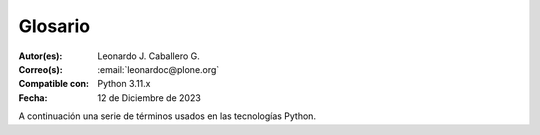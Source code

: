 .. -*- coding: utf-8 -*-

.. _glosario:

Glosario
========

:Autor(es): Leonardo J. Caballero G.
:Correo(s): :email:`leonardoc@plone.org`
:Compatible con: Python 3.11.x
:Fecha: 12 de Diciembre de 2023

A continuación una serie de términos usados en las tecnologías Python.

.. glossary::
    :sorted:

    buildout
        En la herramienta `buildout`_, es un conjunto de partes
        que describe como ensamblar una aplicación.

    bundle
        Ver :term:`Paquete bundle`.

    Cheese shop
        Ver :term:`PyPI`.

    Egg
        Ver :term:`paquetes Egg`.

    esqueleto
        Los archivos y carpetas recreados por un usuario el cual los genero ejecutando
        alguna plantilla ``templer`` (``PasteScript``).

    estructura
        1) Una clase Python la cual controla la generación de un árbol de carpetas
        que contiene archivos.

        2) Una unidad de carpetas y archivos proveídos por el sistema ``templer`` para ser
        usado en una plantilla o plantillas. Las estructuras proporcionan recursos
        estáticos compartidos, que pueden ser utilizados por cualquier paquete en
        el sistema de ``templer``.

        Las estructuras diferencian de las plantillas en que no proporcionan las :term:`vars`.

    filesystem
        Termino ingles File system, referido al sistema de archivo del sistema operativo.

    grok
        Ver la documentacion del proyecto `grok <https://grok-community-docs.readthedocs.io/en/latest/>`_.

    local command
        Una clase `Paste`_ la cual provee funcionalidad adicional a una estructura
        de esqueleto de proyecto que ha sido generada.

    módulo
        Del Ingles ``module``, es un archivo fuente Python; un archivo en el sistema
        de archivo que típicamente finaliza con la extensión ``.py`` o ``.pyc``. Los modules
        son parte de un :term:`paquete`.

    Nombre de puntos Python
        Es la representación Python del "camino" para un determinado objeto / módulo / función,
        por ejemplo, ``Products.GenericSetup.tool.exportToolset``. A menudo se utiliza como referencia en configuraciones ``Paste`` y ``setuptools`` a cosas en Python.

    PYTHONPATH
        Una lista de nombre de directorios, que contiene librerías Python, con la misma
        sintaxis como la declarativa ``PATH`` del shell del sistema operativo.

    Python Package Index
        Ver :term:`PyPI`.

    PyPI
        Siglas del termino en Ingles :term:`Python Package Index`, es el servidor central
        de :term:`paquetes Egg` Python ubicado en la dirección https://pypi.org/.

    part
        En la herramienta :term:`buildout`, es un conjunto opciones que le permite a usted
        construir una pieza de la aplicación.

    paquete
        Ver :term:`Paquete Python`.

    paquete Egg
        Es una forma de empaquetar y distribuir paquetes Python. Cada Egg contiene
        un archivo :file:`setup.py` con metadata (como el nombre del autor y la correo
        electrónico y información sobre el licenciamiento), como las dependencias del
        paquete.

        La herramienta del `setuptools`_, es la librería Python que permite
        usar el mecanismo de paquetes egg, esta es capaz de encontrar y descargar
        automáticamente las dependencias de los paquetes Egg que se instale.

        Incluso es posible que dos paquetes Egg diferentes necesiten utilizar simultáneamente
        diferentes versiones de la misma dependencia. El formato de paquetes Eggs
        también soportan una función llamada ``entry points``, una especie de
        mecanismo genérico de plug-in. Mucha más detalle sobre este tema se encuentra
        disponible en el `sitio web de PEAK`_.

    paquetes Egg
        Plural del termino :term:`paquete Egg`.

    Paquete bundle
        Este paquete consististe en un archivo comprimido con todos los módulos que son
        necesario compilar o instalar en el :term:`PYTHONPATH` de tu interprete ``Python``.

    Paquete Python
        Es un termino generalmente usando para describir un módulo Python. en el
        más básico nivel, un paquete es un directorio que contiene un archivo
        :file:`__init__.py` y algún código Python.

    Paquetes Python
        Plural del termino :term:`Paquete Python`.

    plantilla
        1) Una clase Python la cual controla la generación de un esqueleto. Las
        plantillas contiene una lista de variables para obtener la respuesta de un
        usuario. Las plantillas son ejecutadas con el comando ``templer`` suministrando
        el nombre de la plantilla como un argumento ``templer basic_namespace my.package``.

        2) Los archivos y carpetas proveídas un paquete ``templer`` como contenido a ser
        generado. Las respuestas proporcionadas por un usuario en respuesta a las variables
        se utilizan para rellenar los marcadores de posición en este contenido.

    setup.py
        El archivo :file:`setup.py` es un módulo de Python, que por lo general indica que
        el módulo / paquete que está a punto de instalar ha sido empacado y distribuidos
        con ``Distutils``, que es el estándar para la distribución de módulos de Python.

        Con esto le permite instalar fácilmente paquetes de Python, a menudo es suficiente
        para escribir:

        .. code-block:: console

            $ python setup.py install

        Entonces el módulo Python se instalará.

        .. seealso::
            - https://docs.python.org/es/3.7/install/index.html

    var
        Diminutivo en singular del termino :term:`variable`.

    vars
        Diminutivo en plural del termino :term:`variable`.

    variable
        1) Una pregunta que debe ser respondida por el usuario cuando esta generando una
        estructura de esqueleto de proyecto usando el sistema de plantilla ``templer``. En este
        caso una variable (var) es una descripción de la información requerida, texto de
        ayuda y reglas de validación para garantizar la entrada de usuario correcta.

        2) Una declarativa cuyo valor puede ser variable o constante dentro de un programa
        Python o en el sistema operativo.

    variables
        Plural del termino :term:`variable`.

    ZCA
    Zope Component Architecture
        La `arquitectura de componentes de Zope (alias ZCA)`_, es un
        sistema que permite la aplicación y la expedición enchufabilidad complejo
        basado en objetos que implementan una interfaz.

.. _`sitio web de PEAK`: http://peak.telecommunity.com/DevCenter/setuptools
.. _`Paste`: https://paste.readthedocs.io/en/latest/
.. _`buildout`: https://plone-spanish-docs.readthedocs.io/es/latest/buildout/replicacion_proyectos_python.html
.. _`setuptools`: https://plone-spanish-docs.readthedocs.io/es/latest/python/setuptools.html
.. _`arquitectura de componentes de Zope (alias ZCA)`: https://plone-spanish-docs.readthedocs.io/es/latest/programacion/zca/zca-es.html

